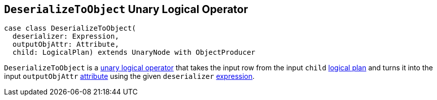 == [[DeserializeToObject]] `DeserializeToObject` Unary Logical Operator

[source, scala]
----
case class DeserializeToObject(
  deserializer: Expression,
  outputObjAttr: Attribute,
  child: LogicalPlan) extends UnaryNode with ObjectProducer
----

`DeserializeToObject` is a link:spark-sql-LogicalPlan.adoc#UnaryNode[unary logical operator] that takes the input row from the input `child` link:spark-sql-LogicalPlan.adoc[logical plan] and turns it into the input `outputObjAttr` link:spark-sql-catalyst-Attribute.adoc[attribute] using the given `deserializer` link:spark-sql-catalyst-Expression.adoc[expression].
